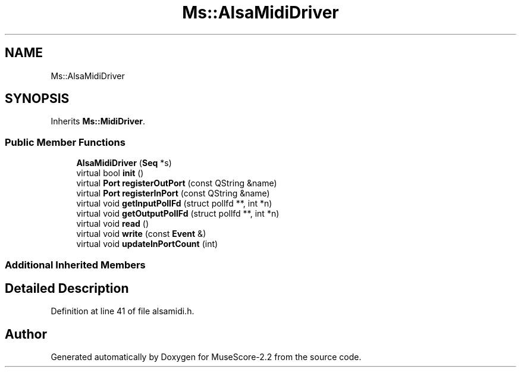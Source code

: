 .TH "Ms::AlsaMidiDriver" 3 "Mon Jun 5 2017" "MuseScore-2.2" \" -*- nroff -*-
.ad l
.nh
.SH NAME
Ms::AlsaMidiDriver
.SH SYNOPSIS
.br
.PP
.PP
Inherits \fBMs::MidiDriver\fP\&.
.SS "Public Member Functions"

.in +1c
.ti -1c
.RI "\fBAlsaMidiDriver\fP (\fBSeq\fP *s)"
.br
.ti -1c
.RI "virtual bool \fBinit\fP ()"
.br
.ti -1c
.RI "virtual \fBPort\fP \fBregisterOutPort\fP (const QString &name)"
.br
.ti -1c
.RI "virtual \fBPort\fP \fBregisterInPort\fP (const QString &name)"
.br
.ti -1c
.RI "virtual void \fBgetInputPollFd\fP (struct pollfd **, int *n)"
.br
.ti -1c
.RI "virtual void \fBgetOutputPollFd\fP (struct pollfd **, int *n)"
.br
.ti -1c
.RI "virtual void \fBread\fP ()"
.br
.ti -1c
.RI "virtual void \fBwrite\fP (const \fBEvent\fP &)"
.br
.ti -1c
.RI "virtual void \fBupdateInPortCount\fP (int)"
.br
.in -1c
.SS "Additional Inherited Members"
.SH "Detailed Description"
.PP 
Definition at line 41 of file alsamidi\&.h\&.

.SH "Author"
.PP 
Generated automatically by Doxygen for MuseScore-2\&.2 from the source code\&.

